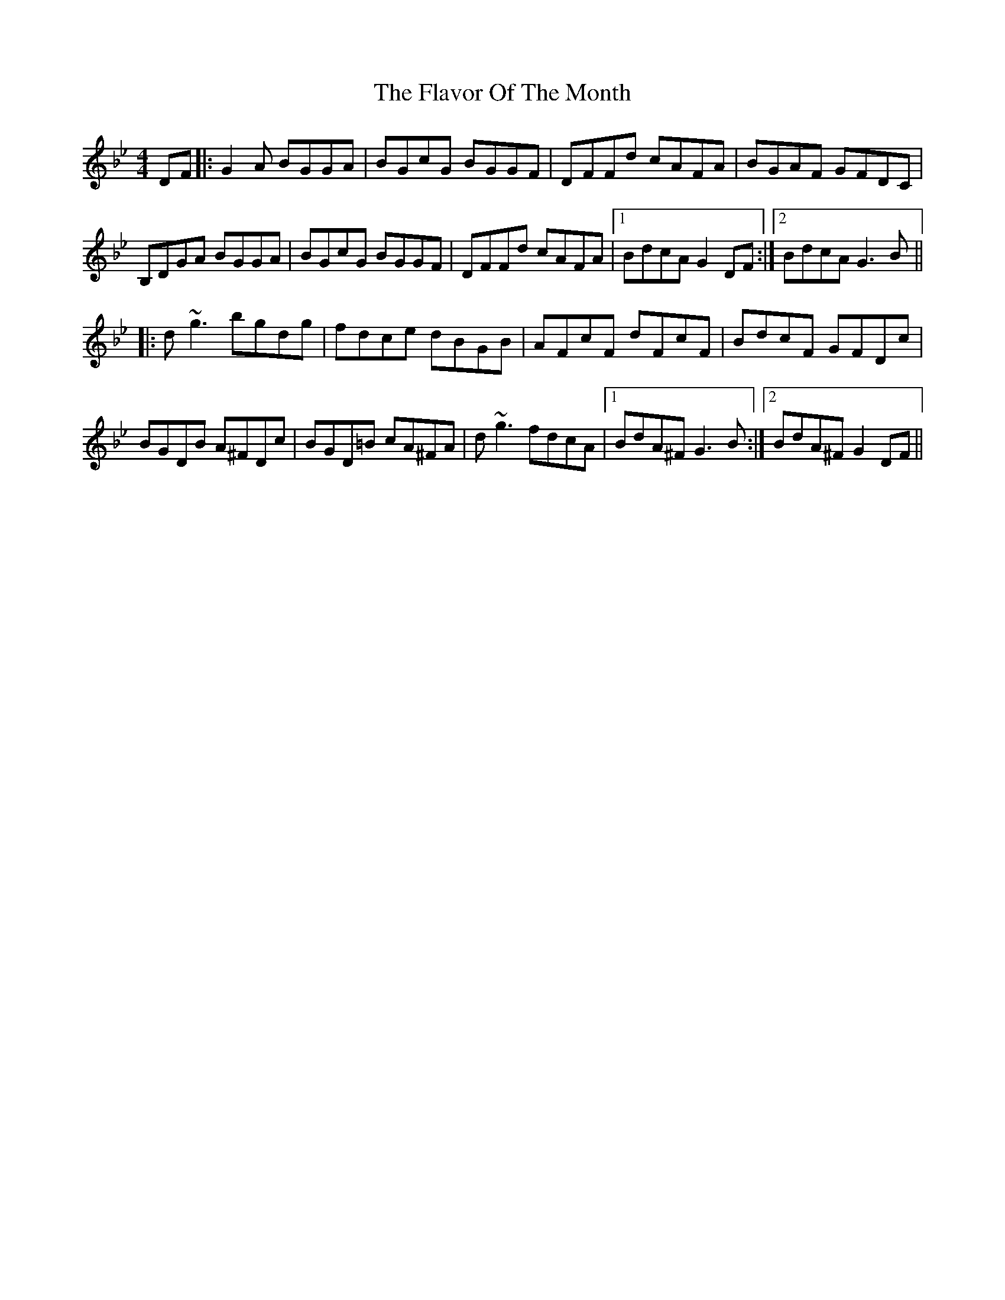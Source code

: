 X: 13352
T: Flavor Of The Month, The
R: reel
M: 4/4
K: Gminor
DF|:G2 A BGGA|BGcG BGGF|DFFd cAFA|BGAF GFDC|
B,DGA BGGA|BGcG BGGF|DFFd cAFA|1 BdcA G2 DF:|2 BdcA G3 B||
|:d ~g3 bgdg|fdce dBGB|AFcF dFcF|BdcF GFDc|
BGDB A^FDc|BGD=B cA^FA|d ~g3 fdcA|1 BdA^F G3 B:|2 BdA^F G2 DF||

